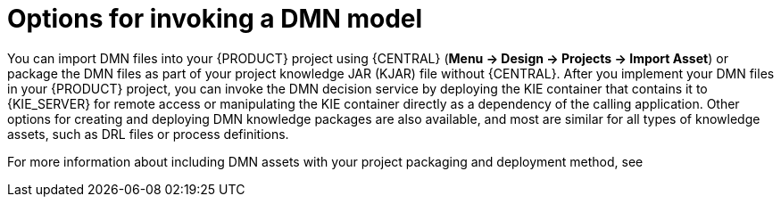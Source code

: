 [id='dmn-invocation-options-con']
= Options for invoking a DMN model

You can import DMN files into your {PRODUCT} project using {CENTRAL} (*Menu -> Design -> Projects -> Import Asset*) or package the DMN files as part of your project knowledge JAR (KJAR) file without {CENTRAL}. After you implement your DMN files in your {PRODUCT} project, you can invoke the DMN decision service by deploying the KIE container that contains it to {KIE_SERVER} for remote access or manipulating the KIE container directly as a dependency of the calling application. Other options for creating and deploying DMN knowledge packages are also available, and most are similar for all types of knowledge assets, such as DRL files or process definitions.

For more information about including DMN assets with your project packaging and deployment method, see
ifdef::DM,PAM[]
{URL_PACKAGING_DEPLOYING_PROJECT}[_{PACKAGING_DEPLOYING_PROJECT}_].
endif::[]
ifdef::DROOLS,JBPM,OP[]
<<_builddeployutilizeandrunsection>>.
endif::[]
